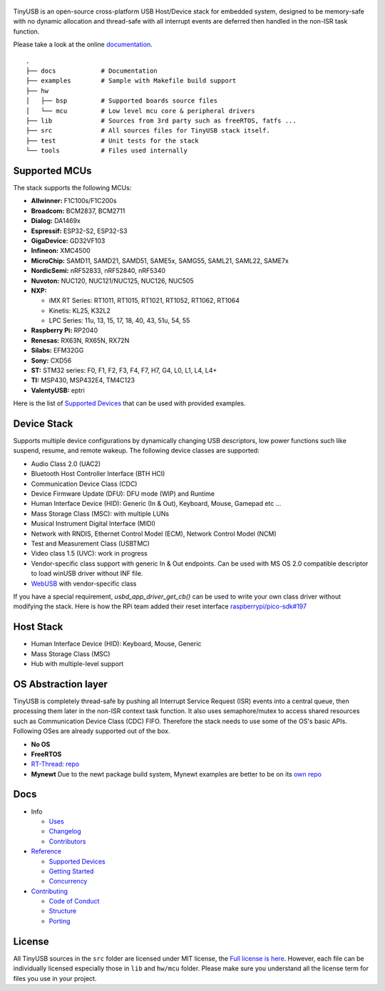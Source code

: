 .. figure:: docs/assets/logo.svg
   :alt: TinyUSB

|Build Status| |Documentation Status| |License|

TinyUSB is an open-source cross-platform USB Host/Device stack for
embedded system, designed to be memory-safe with no dynamic allocation
and thread-safe with all interrupt events are deferred then handled in
the non-ISR task function.

Please take a look at the online `documentation <https://docs.tinyusb.org/>`__.

.. figure:: docs/assets/stack.svg
   :width: 500px
   :alt: stackup

::

	.
	├── docs            # Documentation
	├── examples        # Sample with Makefile build support
	├── hw
	│   ├── bsp         # Supported boards source files
	│   └── mcu         # Low level mcu core & peripheral drivers
	├── lib             # Sources from 3rd party such as freeRTOS, fatfs ...
	├── src             # All sources files for TinyUSB stack itself.
	├── test            # Unit tests for the stack
	└── tools           # Files used internally

Supported MCUs
==============

The stack supports the following MCUs:

- **Allwinner:** F1C100s/F1C200s
- **Broadcom:** BCM2837, BCM2711
- **Dialog:** DA1469x
- **Espressif:** ESP32-S2, ESP32-S3
- **GigaDevice:** GD32VF103
- **Infineon:** XMC4500
- **MicroChip:** SAMD11, SAMD21, SAMD51, SAME5x, SAMG55, SAML21, SAML22, SAME7x
- **NordicSemi:** nRF52833, nRF52840, nRF5340
- **Nuvoton:** NUC120, NUC121/NUC125, NUC126, NUC505
- **NXP:**

  - iMX RT Series: RT1011, RT1015, RT1021, RT1052, RT1062, RT1064
  - Kinetis: KL25, K32L2
  - LPC Series: 11u, 13, 15, 17, 18, 40, 43, 51u, 54, 55

- **Raspberry Pi:** RP2040
- **Renesas:** RX63N, RX65N, RX72N
- **Silabs:** EFM32GG
- **Sony:** CXD56
- **ST:** STM32 series: F0, F1, F2, F3, F4, F7, H7, G4, L0, L1, L4, L4+
- **TI:** MSP430, MSP432E4, TM4C123
- **ValentyUSB:** eptri

Here is the list of `Supported Devices`_ that can be used with provided examples.

Device Stack
============

Supports multiple device configurations by dynamically changing USB descriptors, low power functions such like suspend, resume, and remote wakeup. The following device classes are supported:

-  Audio Class 2.0 (UAC2)
-  Bluetooth Host Controller Interface (BTH HCI)
-  Communication Device Class (CDC)
-  Device Firmware Update (DFU): DFU mode (WIP) and Runtime
-  Human Interface Device (HID): Generic (In & Out), Keyboard, Mouse, Gamepad etc ...
-  Mass Storage Class (MSC): with multiple LUNs
-  Musical Instrument Digital Interface (MIDI)
-  Network with RNDIS, Ethernet Control Model (ECM), Network Control Model (NCM)
-  Test and Measurement Class (USBTMC)
-  Video class 1.5 (UVC): work in progress
-  Vendor-specific class support with generic In & Out endpoints. Can be used with MS OS 2.0 compatible descriptor to load winUSB driver without INF file.
-  `WebUSB <https://github.com/WICG/webusb>`__ with vendor-specific class

If you have a special requirement, `usbd_app_driver_get_cb()` can be used to write your own class driver without modifying the stack. Here is how the RPi team added their reset interface `raspberrypi/pico-sdk#197 <https://github.com/raspberrypi/pico-sdk/pull/197>`_

Host Stack
==========

- Human Interface Device (HID): Keyboard, Mouse, Generic
- Mass Storage Class (MSC)
- Hub with multiple-level support

OS Abstraction layer
====================

TinyUSB is completely thread-safe by pushing all Interrupt Service Request (ISR) events into a central queue, then processing them later in the non-ISR context task function. It also uses semaphore/mutex to access shared resources such as Communication Device Class (CDC) FIFO. Therefore the stack needs to use some of the OS's basic APIs. Following OSes are already supported out of the box.

- **No OS**
- **FreeRTOS**
- `RT-Thread <https://github.com/RT-Thread/rt-thread>`_: `repo <https://github.com/RT-Thread-packages/tinyusb>`_
- **Mynewt** Due to the newt package build system, Mynewt examples are better to be on its `own repo <https://github.com/hathach/mynewt-tinyusb-example>`_

Docs
====

- Info

  - `Uses`_
  - `Changelog`_
  - `Contributors`_

- `Reference`_

  - `Supported Devices`_
  - `Getting Started`_
  - `Concurrency`_

- `Contributing`_

  - `Code of Conduct`_
  - `Structure`_
  - `Porting`_

License
=======

All TinyUSB sources in the ``src`` folder are licensed under MIT
license, the `Full license is here <LICENSE>`__. However, each file can be
individually licensed especially those in ``lib`` and ``hw/mcu`` folder.
Please make sure you understand all the license term for files you use
in your project.


.. |Build Status| image:: https://github.com/hathach/tinyusb/workflows/Build/badge.svg
   :target: https://github.com/hathach/tinyusb/actions
.. |Documentation Status| image:: https://readthedocs.org/projects/tinyusb/badge/?version=latest
   :target: https://docs.tinyusb.org/en/latest/?badge=latest
.. |License| image:: https://img.shields.io/badge/license-MIT-brightgreen.svg
   :target: https://opensource.org/licenses/MIT


.. _Uses: docs/info/uses.rst
.. _Changelog: docs/info/changelog.rst
.. _Contributors: CONTRIBUTORS.rst
.. _Reference: docs/reference/index.rst
.. _Supported Devices: docs/reference/supported.rst
.. _Getting Started: docs/reference/getting_started.rst
.. _Concurrency: docs/reference/concurrency.rst
.. _Contributing: docs/contributing/index.rst
.. _Code of Conduct: CODE_OF_CONDUCT.rst
.. _Structure: docs/contributing/structure.rst
.. _Porting: docs/contributing/porting.rst
